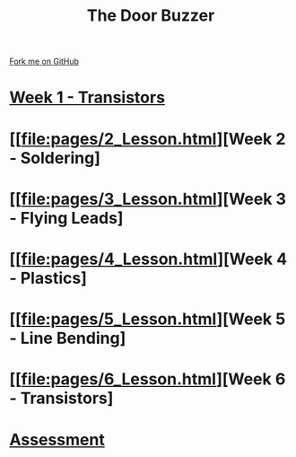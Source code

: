 #+STARTUP:indent
#+HTML_HEAD: <link rel="stylesheet" type="text/css" href="pages/css/styles.css"/>
#+HTML_HEAD_EXTRA: <link href='http://fonts.googleapis.com/css?family=Ubuntu+Mono|Ubuntu' rel='stylesheet' type='text/css'>
#+OPTIONS: f:nil author:nil num:nil creator:nil timestamp:nil  toc:nil
#+TITLE: The Door Buzzer
#+AUTHOR: Marc Scott


#+BEGIN_HTML
<div class="github-fork-ribbon-wrapper left">
    <div class="github-fork-ribbon">
        <a href="https://github.com/MarcScott/7-SC-Buzzer">Fork me on GitHub</a>
    </div>
</div>
#+END_HTML
* [[file:pages/1_Lesson.html][Week 1 - Transistors]]
:PROPERTIES:
:HTML_CONTAINER_CLASS: link-heading
:END:
* [[file:pages/2_Lesson.html][Week 2 - Soldering]
:PROPERTIES:
:HTML_CONTAINER_CLASS: link-heading
:END:
* [[file:pages/3_Lesson.html][Week 3 - Flying Leads]
:PROPERTIES:
:HTML_CONTAINER_CLASS: link-heading
:END:
* [[file:pages/4_Lesson.html][Week 4 - Plastics]
:PROPERTIES:
:HTML_CONTAINER_CLASS: link-heading
:END:
* [[file:pages/5_Lesson.html][Week 5 - Line Bending]
:PROPERTIES:
:HTML_CONTAINER_CLASS: link-heading
:END:
* [[file:pages/6_Lesson.html][Week 6 - Transistors]
:PROPERTIES:
:HTML_CONTAINER_CLASS: link-heading
:END:
* [[file:pages/assessment.html][Assessment]]
:PROPERTIES:
:HTML_CONTAINER_CLASS: link-heading
:END:

